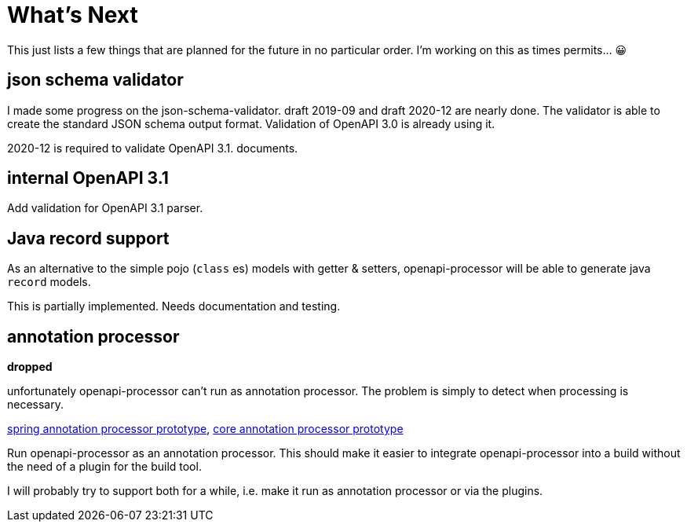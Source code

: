 :jacoco: https://github.com/jacoco/jacoco

= What's Next

This just lists a few things that are planned for the future in no particular order. I'm working on this as times permits... &#x1f600;


== json schema validator

I made some progress on the json-schema-validator. draft 2019-09 and draft 2020-12 are nearly done. The validator is able to create the standard JSON schema output format. Validation of OpenAPI 3.0 is already using it.

2020-12 is required to validate OpenAPI 3.1. documents.

== internal OpenAPI 3.1

Add validation for OpenAPI 3.1 parser.

== Java record support

As an alternative to the simple pojo (`class` es) models with getter & setters, openapi-processor will be able to generate java `record` models.

This is partially implemented. Needs documentation and testing.


== annotation processor

**dropped**

unfortunately openapi-processor can't run as annotation processor. The problem is simply to detect when processing is necessary.

link:https://github.com/openapi-processor/openapi-processor-spring/pull/145[spring annotation processor prototype], link:https://github.com/openapi-processor/openapi-processor-core/pull/100[core annotation processor prototype]

Run openapi-processor as an annotation processor. This should make it easier to integrate openapi-processor into a build without the need of a plugin for the build tool.

I will probably try to support both for a while, i.e. make it run as annotation processor or via the plugins.
